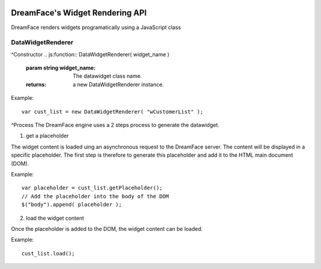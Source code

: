 .. image:: http://www.dreamface-interactive.com/img/dreamface-interactive.png

DreamFace's Widget Rendering API
================================

DreamFace renders widgets programatically using a JavaScript class

DataWidgetRenderer
------------------

^Constructor
.. js:function:: DataWidgetRenderer( widget_name )

   :param string widget_name: The datawidget class name.
   :returns: a new DataWidgetRenderer instance.

Example:
::
	var cust_list = new DataWidgetRenderer( "wCustomerList" );

^Process
The DreamFace engine uses a 2 steps process to generate the datawidget.

1. get a placeholder

The widget content is loaded uing an asynchronous request to the DreamFace server. The content will be displayed in a specific placeholder. The first step is therefore to generate this placeholder and add it to the HTML main document (DOM).

.. js:function:: getPlaceholder()
   :returns: a string value representing the placeholder HTML fragment.

Example:
::
	var placeholder = cust_list.getPlaceholder();
	// Add the placeholder into the body of the DOM
	$("body").append( placeholder );

2. load the widget content

Once the placeholder is added to the DOM, the widget content can be loaded.

.. js:function:: load()
   :returns: void.

Example:
::
	cust_list.load();
